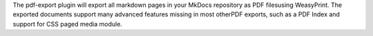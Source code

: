 The pdf-export plugin will export all markdown pages in your MkDocs repository as PDF filesusing WeasyPrint. The exported documents support many advanced features missing in most otherPDF exports, such as a PDF Index and support for CSS paged media module.


